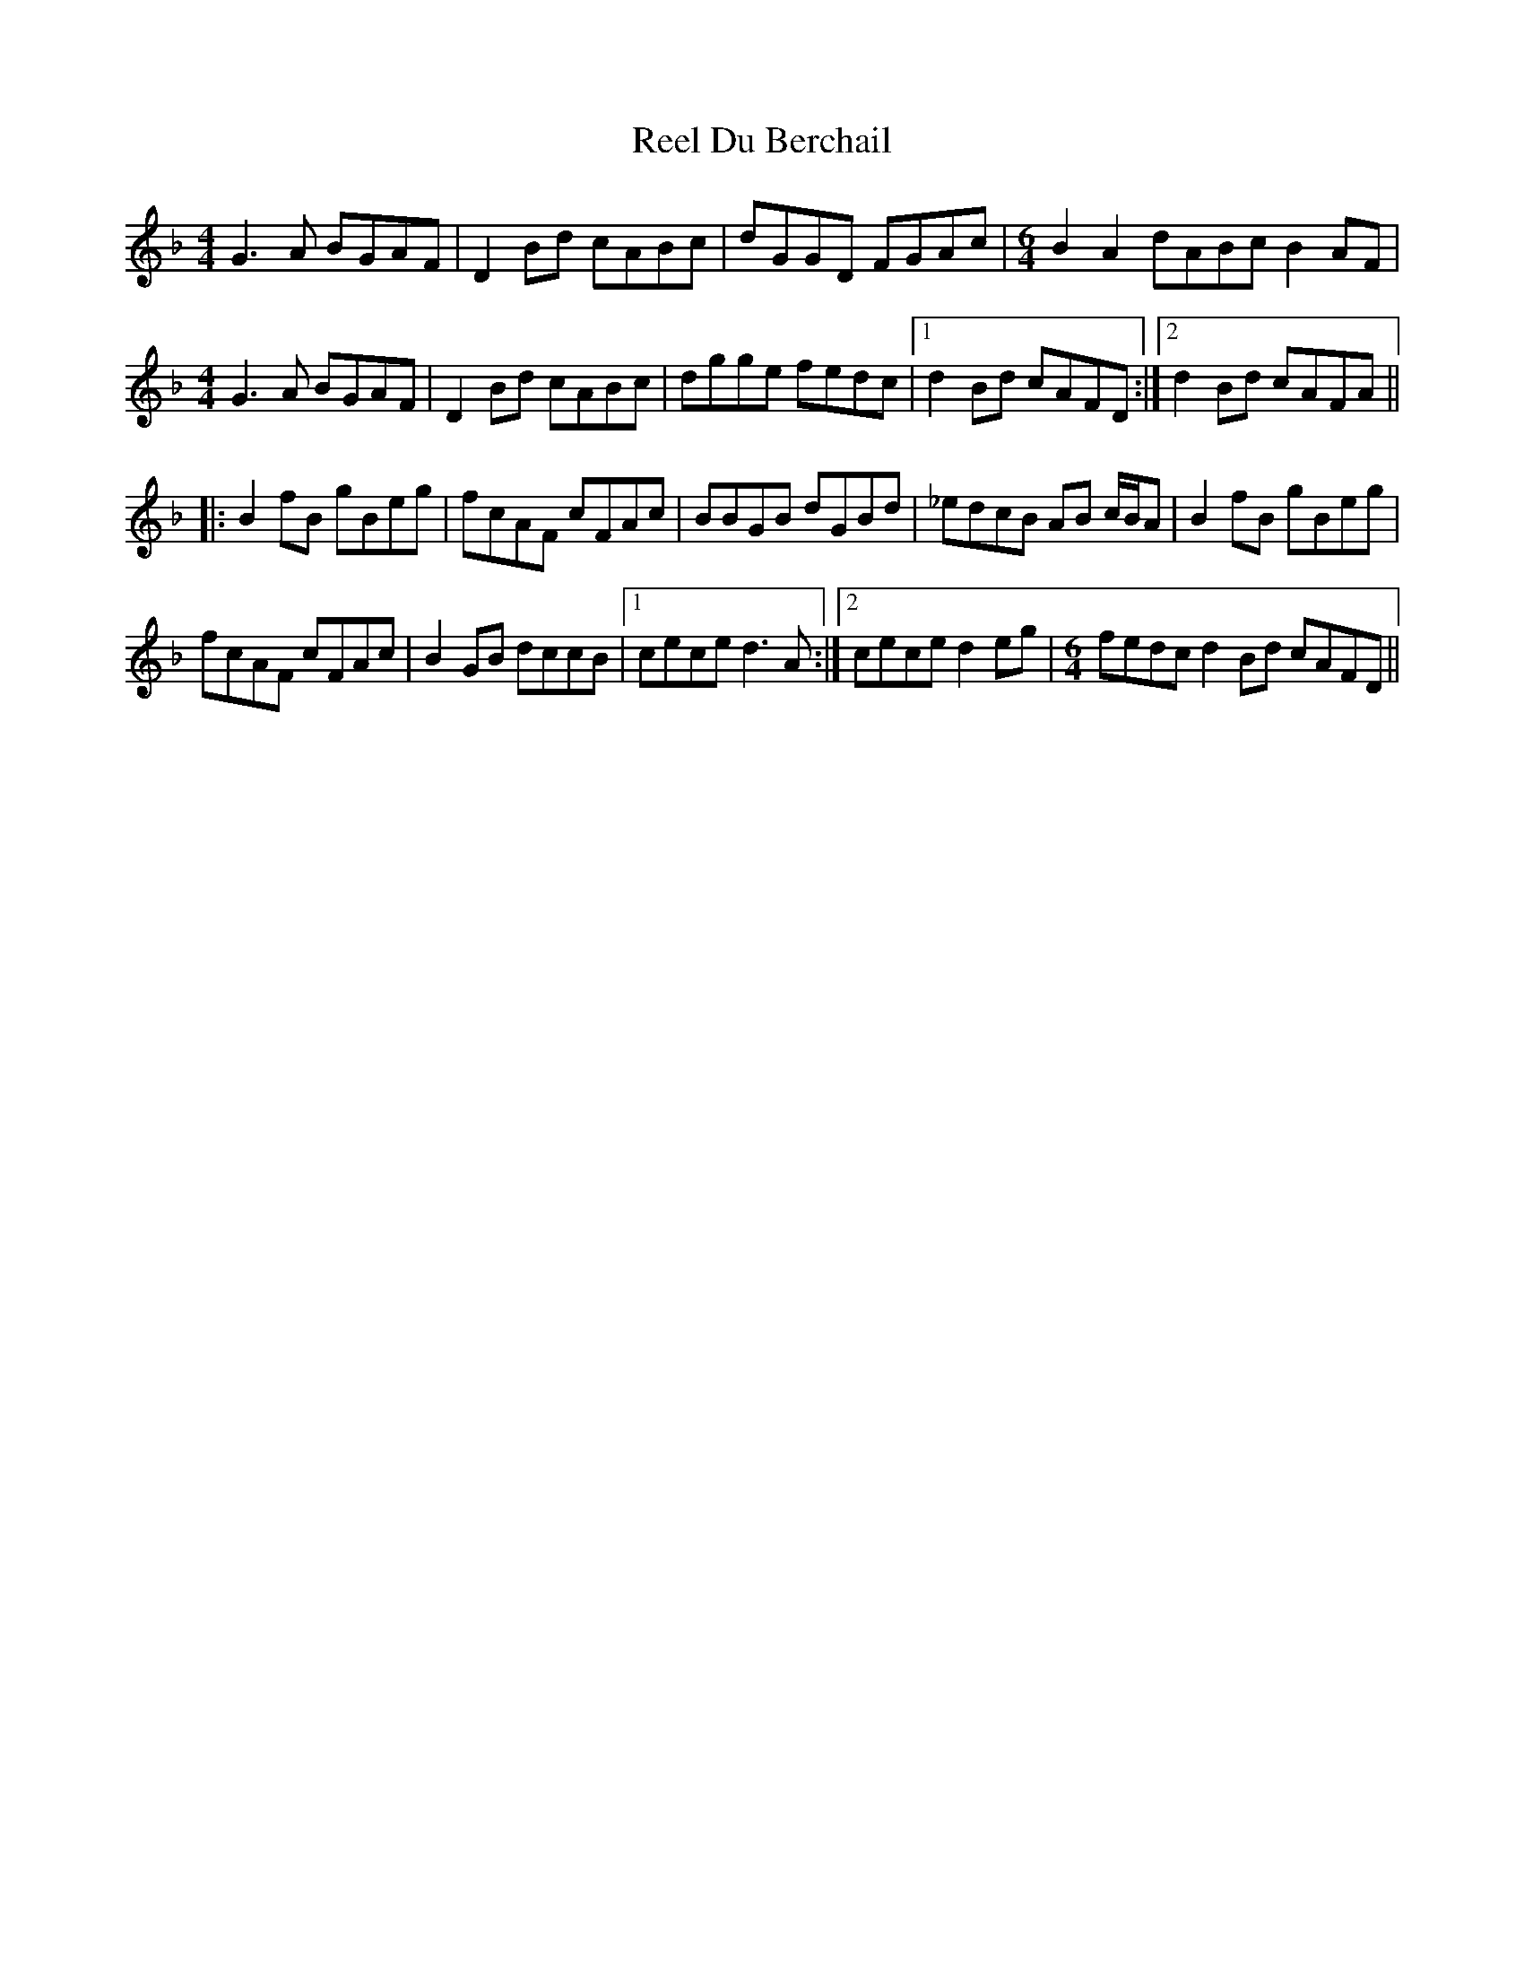 X: 34122
T: Reel Du Berchail
R: reel
M: 4/4
K: Gdorian
G3A BGAF|D2Bd cABc|dGGD FGAc|[M:6/4]B2A2 dABc B2AF|
[M:4/4]G3A BGAF|D2Bd cABc|dgge fedc|1 d2Bd cAFD:|2 d2Bd cAFA||
|:B2fB gBeg|fcAF cFAc|BBGB dGBd|_edcB AB c/B/A|B2fB gBeg|
fcAF cFAc|B2GB dccB|1 cece d3A:|2 cece d2eg|[M:6/4]fedc d2Bd cAFD||

